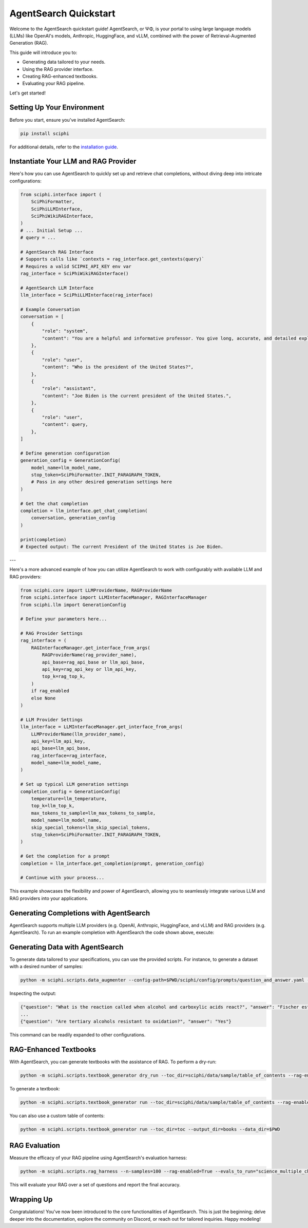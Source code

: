.. _sciphi_quickstart:

AgentSearch Quickstart
=================

Welcome to the AgentSearch quickstart guide! AgentSearch, or ΨΦ, is your portal to using large language models (LLMs) like OpenAI's models, Anthropic, HuggingFace, and vLLM, combined with the power of Retrieval-Augmented Generation (RAG).

This guide will introduce you to:

- Generating data tailored to your needs.
- Using the RAG provider interface.
- Creating RAG-enhanced textbooks.
- Evaluating your RAG pipeline.


Let's get started!

Setting Up Your Environment
---------------------------

Before you start, ensure you've installed AgentSearch:

.. code-block:: bash

    pip install sciphi

For additional details, refer to the `installation guide <https://sciphi.readthedocs.io/en/latest/setup/installation.html>`_.

Instantiate Your LLM and RAG Provider
-------------------------------------

Here's how you can use AgentSearch to quickly set up and retrieve chat completions, without diving deep into intricate configurations:

.. code-block:: python

    from sciphi.interface import (
        SciPhiFormatter,
        SciPhiLLMInterface,
        SciPhiWikiRAGInterface,
    )
    # ... Initial Setup ...
    # query = ...
    
    # AgentSearch RAG Interface
    # Supports calls like `contexts = rag_interface.get_contexts(query)`
    # Requires a valid SCIPHI_API_KEY env var
    rag_interface = SciPhiWikiRAGInterface()

    # AgentSearch LLM Interface
    llm_interface = SciPhiLLMInterface(rag_interface)

    # Example Conversation
    conversation = [
        {
            "role": "system",
            "content": "You are a helpful and informative professor. You give long, accurate, and detailed explanations to student questions. You answer EVERY question that is given to you. You retrieve data multiple times if necessary.",
        },
        {
            "role": "user",
            "content": "Who is the president of the United States?",
        },
        {
            "role": "assistant",
            "content": "Joe Biden is the current president of the United States.",
        },
        {
            "role": "user",
            "content": query,
        },
    ]

    # Define generation configuration
    generation_config = GenerationConfig(
        model_name=llm_model_name,
        stop_token=SciPhiFormatter.INIT_PARAGRAPH_TOKEN,
        # Pass in any other desired generation settings here
    )

    # Get the chat completion
    completion = llm_interface.get_chat_completion(
        conversation, generation_config
    )

    print(completion)
    # Expected output: The current President of the United States is Joe Biden.

---

Here's a more advanced example of how you can utilize AgentSearch to work with configurably with available LLM and RAG providers:

.. code-block:: python

    from sciphi.core import LLMProviderName, RAGProviderName
    from sciphi.interface import LLMInterfaceManager, RAGInterfaceManager
    from sciphi.llm import GenerationConfig

    # Define your parameters here...

    # RAG Provider Settings
    rag_interface = (
        RAGInterfaceManager.get_interface_from_args(
            RAGProviderName(rag_provider_name),
            api_base=rag_api_base or llm_api_base,
            api_key=rag_api_key or llm_api_key,
            top_k=rag_top_k,
        )
        if rag_enabled
        else None
    )

    # LLM Provider Settings
    llm_interface = LLMInterfaceManager.get_interface_from_args(
        LLMProviderName(llm_provider_name),
        api_key=llm_api_key,
        api_base=llm_api_base,
        rag_interface=rag_interface,
        model_name=llm_model_name,
    )

    # Set up typical LLM generation settings
    completion_config = GenerationConfig(
        temperature=llm_temperature,
        top_k=llm_top_k,
        max_tokens_to_sample=llm_max_tokens_to_sample,
        model_name=llm_model_name,
        skip_special_tokens=llm_skip_special_tokens,
        stop_token=SciPhiFormatter.INIT_PARAGRAPH_TOKEN,
    )

    # Get the completion for a prompt
    completion = llm_interface.get_completion(prompt, generation_config)

    # Continue with your process...

This example showcases the flexibility and power of AgentSearch, allowing you to seamlessly integrate various LLM and RAG providers into your applications.


Generating Completions with AgentSearch
---------------------------

AgentSearch supports multiple LLM providers (e.g. OpenAI, Anthropic, HuggingFace, and vLLM) and RAG providers (e.g. AgentSearch). To run an example completion with AgentSearch the code shown above, execute:

.. code-block:: bash
    python -m sciphi.scripts.sciphi_gen_completion -llm_provider_name=sciphi --llm_api_key=YOUR_SCIPHI_API_KEY --llm_api_base=https://api.sciphi.ai/v1 --rag_api_base=https://api.sciphi.ai --llm_model_name=AgentSearch/AgentSearch-Self-RAG-Mistral-7B-32k --query="Write a few paragraphs on general relativity. Include the mathematical definition of Einsteins field equation in your writeup."

Generating Data with AgentSearch
---------------------------

To generate data tailored to your specifications, you can use the provided scripts. For instance, to generate a dataset with a desired number of samples:

.. code-block:: bash

    python -m sciphi.scripts.data_augmenter --config-path=$PWD/sciphi/config/prompts/question_and_answer.yaml --config_name=None --n_samples=1


Inspecting the output:

.. code-block:: bash

    {"question": "What is the reaction called when alcohol and carboxylic acids react?", "answer": "Fischer esterification"}
    ...
    {"question": "Are tertiary alcohols resistant to oxidation?", "answer": "Yes"}


This command can be readily expanded to other configurations.

RAG-Enhanced Textbooks
----------------------

With AgentSearch, you can generate textbooks with the assistance of RAG. To perform a dry-run:

.. code-block:: bash

    python -m sciphi.scripts.textbook_generator dry_run --toc_dir=sciphi/data/sample/table_of_contents --rag-enabled=False

To generate a textbook:

.. code-block:: bash

    python -m sciphi.scripts.textbook_generator run --toc_dir=sciphi/data/sample/table_of_contents --rag-enabled=False --filter_existing_books=False

You can also use a custom table of contents:

.. code-block:: bash

    python -m sciphi.scripts.textbook_generator run --toc_dir=toc --output_dir=books --data_dir=$PWD

RAG Evaluation
--------------

Measure the efficacy of your RAG pipeline using AgentSearch's evaluation harness:

.. code-block:: bash

    python -m sciphi.scripts.rag_harness --n-samples=100 --rag-enabled=True --evals_to_run="science_multiple_choice"

This will evaluate your RAG over a set of questions and report the final accuracy.


Wrapping Up
-----------

Congratulations! You've now been introduced to the core functionalities of AgentSearch. This is just the beginning; delve deeper into the documentation, explore the community on Discord, or reach out for tailored inquiries. Happy modeling!